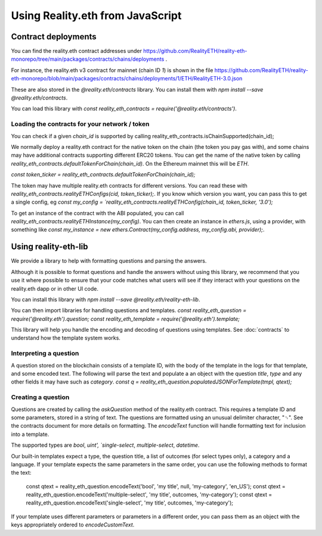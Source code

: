 Using Reality.eth from JavaScript
=====================================

Contract deployments
--------------------

You can find the reality.eth contract addresses under https://github.com/RealityETH/reality-eth-monorepo/tree/main/packages/contracts/chains/deployments .

For instance, the reality.eth v3 contract for mainnet (chain ID `1`) is shown in the file
https://github.com/RealityETH/reality-eth-monorepo/blob/main/packages/contracts/chains/deployments/1/ETH/RealityETH-3.0.json

These are also stored in the `@reality.eth/contracts` library. You can install them with `npm install --save @reality.eth/contracts`.

You can load this library with `const reality_eth_contracts = require('@reality.eth/contracts')`.


Loading the contracts for your network / token
^^^^^^^^^^^^^^^^^^^^^^^^^^^^^^^^^^^^^^^^^^^^^^

You can check if a given `chain_id` is supported by calling
reality_eth_contracts.isChainSupported(chain_id);

We normally deploy a reality.eth contract for the native token on the chain (the token you pay gas with), and some chains may have additional contracts supporting different ERC20 tokens. You can get the name of the native token by calling `reality_eth_contracts.defaultTokenForChain(chain_id)`. On the Ethereum mainnet this will be `ETH`.

`const token_ticker = reality_eth_contracts.defaultTokenForChain(chain_id);`

The token may have multiple reality.eth contracts for different versions. You can read these with `reality_eth_contracts.realityETHConfigs(cid, token_ticker);`. If you know which version you want, you can pass this to get a single config, eg `const my_config = `reality_eth_contracts.realityETHConfig(chain_id, token_ticker, '3.0');`

To get an instance of the contract with the ABI populated, you can call `reality_eth_contracts.realityETHInstance(my_config)`. You can then create an instance in `ethers.js`, using a provider, with something like `const my_instance = new ethers.Contract(my_config.address, my_config.abi, provider);`.


Using reality-eth-lib
---------------------

We provide a library to help with formatting questions and parsing the answers.

Although it is possible to format questions and handle the answers without using this library, we recommend that you use it where possible to ensure that your code matches what users will see if they interact with your questions on the reality.eth dapp or in other UI code.

You can install this library with
`npm install --save @reality.eth/reality-eth-lib`.

You can then import libraries for handling questions and templates.
`const reality_eth_question = require('@reality.eth').question;`
`const reality_eth_template = require('@reality.eth').template;`

This library will help you handle the encoding and decoding of questions using templates. See :doc:`contracts` to understand how the template system works.



Interpreting a question
^^^^^^^^^^^^^^^^^^^^^^^

A question stored on the blockchain consists of a template ID, with the body of the template in the logs for that template, and some encoded text. The following will parse the text and populate a an object with the question `title`, `type` and any other fields it may have such as `category`.
`const q = reality_eth_question.populatedJSONForTemplate(tmpl, qtext);`


Creating a question
^^^^^^^^^^^^^^^^^^^

Questions are created by calling the `askQuestion` method of the reality.eth contract. This requires a template ID and some parameters, stored in a string of text. The questions are formatted using an unusual delimiter character, "␟". See the contracts document for more details on formatting. The `encodeText` function will handle formatting text for inclusion into a template.

The supported types are `bool`, `uint', `single-select`, `multiple-select`, `datetime`.

Our built-in templates expect a type, the question title, a list of outcomes (for select types only), a category and a language. If your template expects the same parameters in the same order, you can use the following methods to format the text:

   const qtext = reality_eth_question.encodeText('bool', 'my title', null, 'my-category', 'en_US');
   const qtext = reality_eth_question.encodeText('multiple-select', 'my title', outcomes, 'my-category');
   const qtext = reality_eth_question.encodeText('single-select', 'my title', outcomes, 'my-category');

If your template uses different parameters or parameters in a different order, you can pass them as an object with the keys appropriately ordered to `encodeCustomText`.






